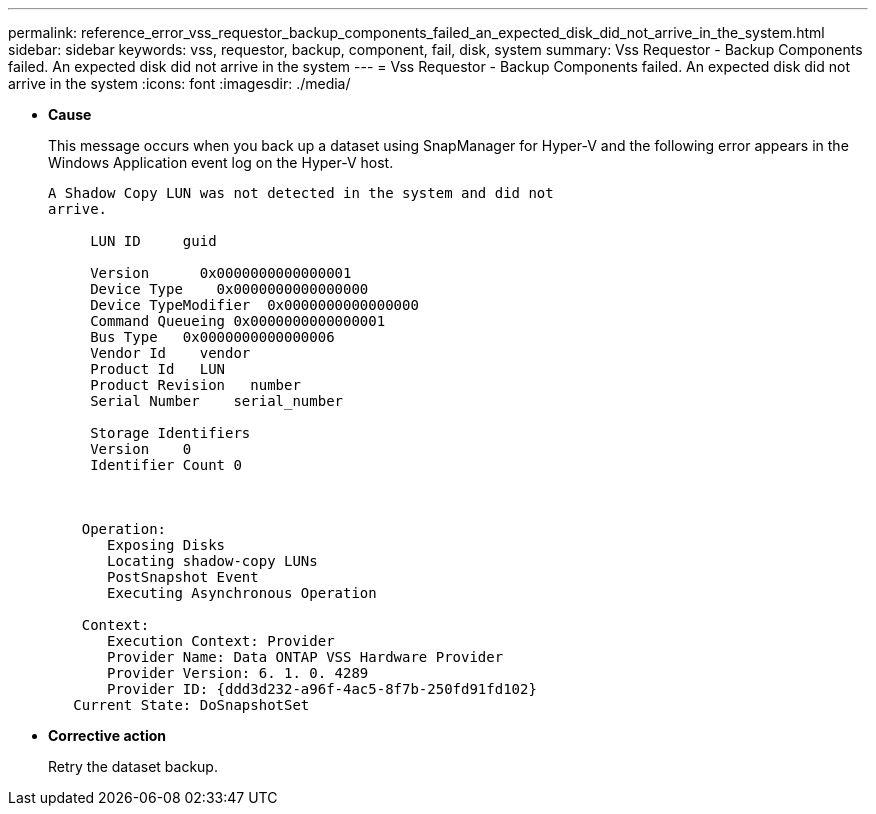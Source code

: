 ---
permalink: reference_error_vss_requestor_backup_components_failed_an_expected_disk_did_not_arrive_in_the_system.html
sidebar: sidebar
keywords: vss, requestor, backup, component, fail, disk, system
summary: Vss Requestor - Backup Components failed. An expected disk did not arrive in the system
---
= Vss Requestor - Backup Components failed. An expected disk did not arrive in the system
:icons: font
:imagesdir: ./media/

* *Cause*
+
This message occurs when you back up a dataset using SnapManager for Hyper-V and the following error appears in the Windows Application event log on the Hyper-V host.
+
----
A Shadow Copy LUN was not detected in the system and did not
arrive.

     LUN ID     guid

     Version      0x0000000000000001
     Device Type    0x0000000000000000
     Device TypeModifier  0x0000000000000000
     Command Queueing 0x0000000000000001
     Bus Type   0x0000000000000006
     Vendor Id    vendor
     Product Id   LUN
     Product Revision   number
     Serial Number    serial_number

     Storage Identifiers
     Version    0
     Identifier Count 0



    Operation:
       Exposing Disks
       Locating shadow-copy LUNs
       PostSnapshot Event
       Executing Asynchronous Operation

    Context:
       Execution Context: Provider
       Provider Name: Data ONTAP VSS Hardware Provider
       Provider Version: 6. 1. 0. 4289
       Provider ID: {ddd3d232-a96f-4ac5-8f7b-250fd91fd102}
   Current State: DoSnapshotSet
----

* *Corrective action*
+
Retry the dataset backup.
